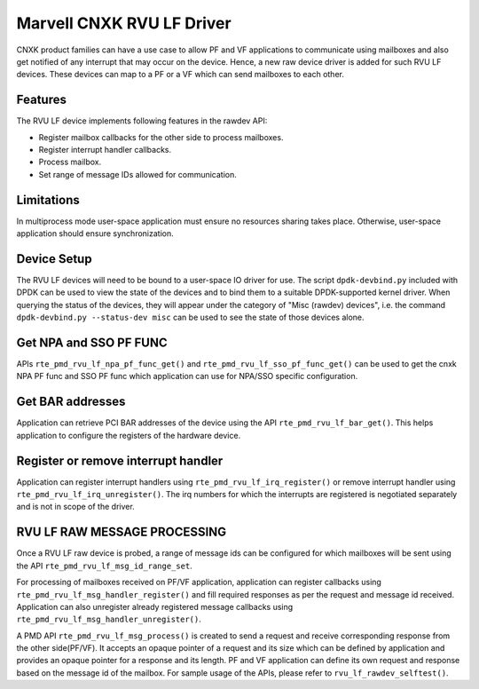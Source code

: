 ..  SPDX-License-Identifier: BSD-3-Clause
    Copyright(c) 2024 Marvell.

Marvell CNXK RVU LF Driver
==========================

CNXK product families can have a use case to allow PF and VF
applications to communicate using mailboxes and also get notified
of any interrupt that may occur on the device.
Hence, a new raw device driver is added for such RVU LF devices.
These devices can map to a PF or a VF which can send mailboxes to
each other.

Features
--------

The RVU LF device implements following features in the rawdev API:

- Register mailbox callbacks for the other side to process mailboxes.
- Register interrupt handler callbacks.
- Process mailbox.
- Set range of message IDs allowed for communication.

Limitations
-----------

In multiprocess mode user-space application must ensure
no resources sharing takes place.
Otherwise, user-space application should ensure synchronization.

Device Setup
------------

The RVU LF devices will need to be bound to a user-space IO driver for use.
The script ``dpdk-devbind.py`` included with DPDK can be used to
view the state of the devices and to bind them to a suitable DPDK-supported
kernel driver. When querying the status of the devices, they will appear under
the category of "Misc (rawdev) devices", i.e. the command
``dpdk-devbind.py --status-dev misc`` can be used to see the state of those
devices alone.

Get NPA and SSO PF FUNC
-----------------------

APIs ``rte_pmd_rvu_lf_npa_pf_func_get()`` and ``rte_pmd_rvu_lf_sso_pf_func_get()``
can be used to get the cnxk NPA PF func and SSO PF func which application
can use for NPA/SSO specific configuration.

Get BAR addresses
-----------------

Application can retrieve PCI BAR addresses of the device using the API
``rte_pmd_rvu_lf_bar_get()``. This helps application to configure the
registers of the hardware device.

Register or remove interrupt handler
------------------------------------

Application can register interrupt handlers using ``rte_pmd_rvu_lf_irq_register()``
or remove interrupt handler using ``rte_pmd_rvu_lf_irq_unregister()``.
The irq numbers for which the interrupts are registered is negotiated separately
and is not in scope of the driver.

RVU LF RAW MESSAGE PROCESSING
-----------------------------

Once a RVU LF raw device is probed, a range of message ids can be configured for
which mailboxes will be sent using the API ``rte_pmd_rvu_lf_msg_id_range_set``.

For processing of mailboxes received on PF/VF application, application
can register callbacks using ``rte_pmd_rvu_lf_msg_handler_register()``
and fill required responses as per the request and message id received.
Application can also unregister already registered message callbacks using
``rte_pmd_rvu_lf_msg_handler_unregister()``.

A PMD API ``rte_pmd_rvu_lf_msg_process()`` is created to send a request and
receive corresponding response from the other side(PF/VF).
It accepts an opaque pointer of a request and its size which can be defined by application
and provides an opaque pointer for a response and its length.
PF and VF application can define its own request and response based on the message id
of the mailbox.
For sample usage of the APIs, please refer to ``rvu_lf_rawdev_selftest()``.
